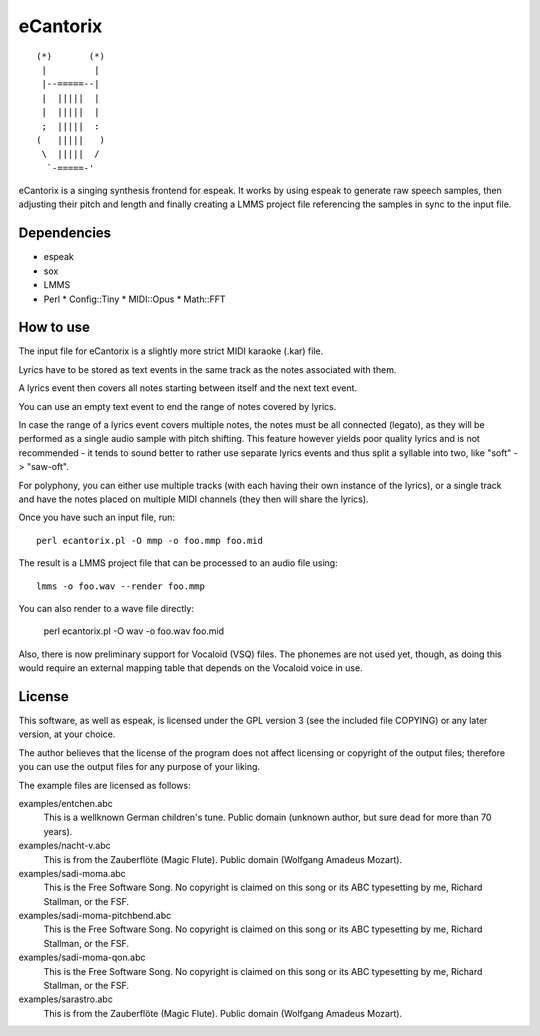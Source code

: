 =========
eCantorix
=========

::

       (*)       (*)
        |         |
        |--=====--|
        |  |||||  |
        |  |||||  |
        ;  |||||  :
       (   |||||   )
        \  |||||  /
         `-=====-'

eCantorix is a singing synthesis frontend for espeak. It works by using espeak
to generate raw speech samples, then adjusting their pitch and length and
finally creating a LMMS project file referencing the samples in sync to the
input file.

Dependencies
============

* espeak
* sox
* LMMS
* Perl
  * Config::Tiny
  * MIDI::Opus
  * Math::FFT

How to use
==========

The input file for eCantorix is a slightly more strict MIDI karaoke (.kar) file.

Lyrics have to be stored as text events in the same track as the notes
associated with them.

A lyrics event then covers all notes starting between itself and the next
text event.

You can use an empty text event to end the range of notes covered by lyrics.

In case the range of a lyrics event covers multiple notes, the notes must be
all connected (legato), as they will be performed as a single audio sample
with pitch shifting. This feature however yields poor quality lyrics and is
not recommended - it tends to sound better to rather use separate lyrics events
and thus split a syllable into two, like "soft" -> "saw-oft".

For polyphony, you can either use multiple tracks (with each having their own
instance of the lyrics), or a single track and have the notes placed on multiple
MIDI channels (they then will share the lyrics).

Once you have such an input file, run::

	perl ecantorix.pl -O mmp -o foo.mmp foo.mid

The result is a LMMS project file that can be processed to an audio file using::

	lmms -o foo.wav --render foo.mmp

You can also render to a wave file directly:

	perl ecantorix.pl -O wav -o foo.wav foo.mid

Also, there is now preliminary support for Vocaloid (VSQ) files. The phonemes
are not used yet, though, as doing this would require an external mapping table
that depends on the Vocaloid voice in use.

License
=======

This software, as well as espeak, is licensed under the GPL version 3 (see the
included file COPYING) or any later version, at your choice.

The author believes that the license of the program does not affect licensing
or copyright of the output files; therefore you can use the output files for
any purpose of your liking.

The example files are licensed as follows:

examples/entchen.abc
        This is a wellknown German children's tune.
        Public domain (unknown author, but sure dead for more than 70 years).

examples/nacht-v.abc
        This is from the Zauberflöte (Magic Flute).
        Public domain (Wolfgang Amadeus Mozart).

examples/sadi-moma.abc
        This is the Free Software Song.
        No copyright is claimed on this song or its ABC typesetting by me,
        Richard Stallman, or the FSF.

examples/sadi-moma-pitchbend.abc 
        This is the Free Software Song.
        No copyright is claimed on this song or its ABC typesetting by me,
        Richard Stallman, or the FSF.

examples/sadi-moma-qon.abc
        This is the Free Software Song.
        No copyright is claimed on this song or its ABC typesetting by me,
        Richard Stallman, or the FSF.

examples/sarastro.abc
        This is from the Zauberflöte (Magic Flute).
        Public domain (Wolfgang Amadeus Mozart).
